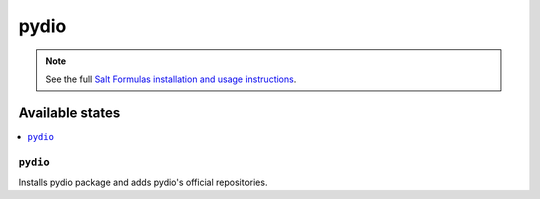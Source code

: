 ======
pydio
======

.. note::

    See the full `Salt Formulas installation and usage instructions
    <http://docs.saltstack.com/en/latest/topics/development/conventions/formulas.html>`_.

Available states
================

.. contents::
    :local:

``pydio``
------------

Installs pydio package and adds pydio's official repositories.

